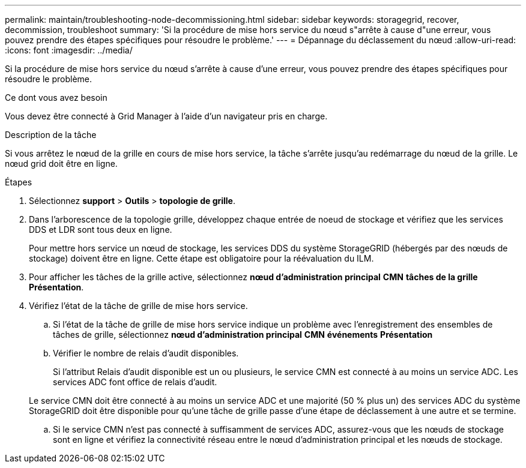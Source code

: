 ---
permalink: maintain/troubleshooting-node-decommissioning.html 
sidebar: sidebar 
keywords: storagegrid, recover, decommission, troubleshoot 
summary: 'Si la procédure de mise hors service du nœud s"arrête à cause d"une erreur, vous pouvez prendre des étapes spécifiques pour résoudre le problème.' 
---
= Dépannage du déclassement du nœud
:allow-uri-read: 
:icons: font
:imagesdir: ../media/


[role="lead"]
Si la procédure de mise hors service du nœud s'arrête à cause d'une erreur, vous pouvez prendre des étapes spécifiques pour résoudre le problème.

.Ce dont vous avez besoin
Vous devez être connecté à Grid Manager à l'aide d'un navigateur pris en charge.

.Description de la tâche
Si vous arrêtez le nœud de la grille en cours de mise hors service, la tâche s'arrête jusqu'au redémarrage du nœud de la grille. Le nœud grid doit être en ligne.

.Étapes
. Sélectionnez *support* > *Outils* > *topologie de grille*.
. Dans l'arborescence de la topologie grille, développez chaque entrée de noeud de stockage et vérifiez que les services DDS et LDR sont tous deux en ligne.
+
Pour mettre hors service un nœud de stockage, les services DDS du système StorageGRID (hébergés par des nœuds de stockage) doivent être en ligne. Cette étape est obligatoire pour la réévaluation du ILM.

. Pour afficher les tâches de la grille active, sélectionnez *nœud d'administration principal* *CMN* *tâches de la grille* *Présentation*.
. Vérifiez l'état de la tâche de grille de mise hors service.
+
.. Si l'état de la tâche de grille de mise hors service indique un problème avec l'enregistrement des ensembles de tâches de grille, sélectionnez *nœud d'administration principal* *CMN* *événements* *Présentation*
.. Vérifier le nombre de relais d'audit disponibles.
+
Si l'attribut Relais d'audit disponible est un ou plusieurs, le service CMN est connecté à au moins un service ADC. Les services ADC font office de relais d'audit.

+
Le service CMN doit être connecté à au moins un service ADC et une majorité (50 % plus un) des services ADC du système StorageGRID doit être disponible pour qu'une tâche de grille passe d'une étape de déclassement à une autre et se termine.

.. Si le service CMN n'est pas connecté à suffisamment de services ADC, assurez-vous que les nœuds de stockage sont en ligne et vérifiez la connectivité réseau entre le nœud d'administration principal et les nœuds de stockage.



